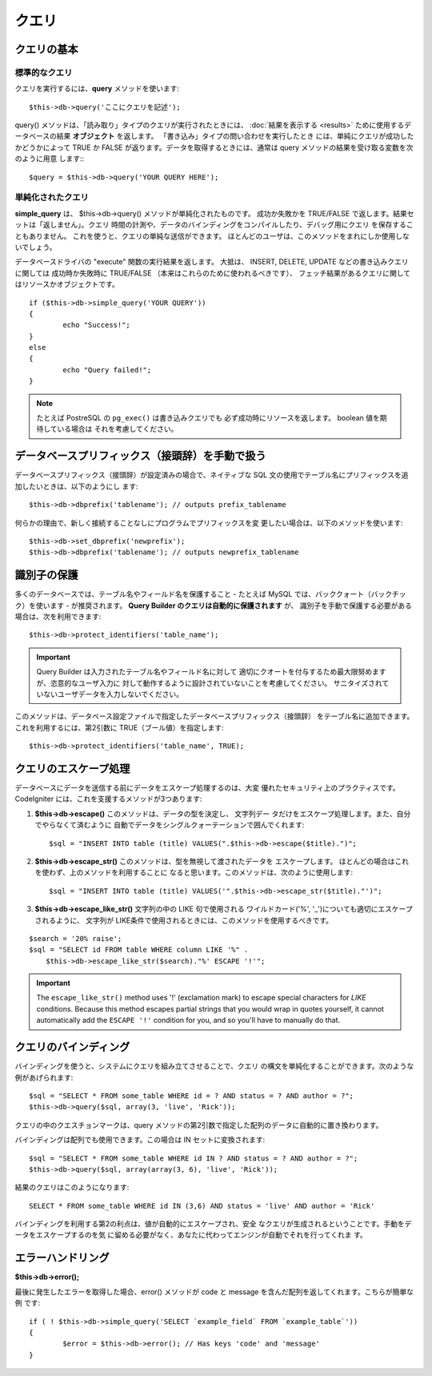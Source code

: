 #######
クエリ
#######

************
クエリの基本
************

標準的なクエリ
===============

クエリを実行するには、**query** メソッドを使います::

	$this->db->query('ここにクエリを記述');

query() メソッドは、「読み取り」タイプのクエリが実行されたときには、
:doc:`結果を表示する <results>` ために使用するデータベースの結果
**オブジェクト** を返します。 「書き込み」タイプの問い合わせを実行したとき
には、単純にクエリが成功したかどうかによって TRUE か FALSE
が返ります。データを取得するときには、通常は query
メソッドの結果を受け取る変数を次のように用意
します:::

	$query = $this->db->query('YOUR QUERY HERE');

単純化されたクエリ
==================

**simple_query** は、 $this->db->query() メソッドが単純化されたものです。
成功か失敗かを TRUE/FALSE で返します。結果セットは「返しません」。クエリ
時間の計測や、データのバインディングをコンパイルしたり、デバッグ用にクエリ
を保存することもありません。 これを使うと、クエリの単純な送信ができます。
ほとんどのユーザは、このメソッドをまれにしか使用しないでしょう。

データベースドライバの "execute" 関数の実行結果を返します。
大抵は、 INSERT, DELETE, UPDATE などの書き込みクエリに関しては
成功時か失敗時に TRUE/FALSE （本来はこれらのために使われるべきです）、
フェッチ結果があるクエリに関してはリソースかオブジェクトです。

::

	if ($this->db->simple_query('YOUR QUERY'))
	{
		echo "Success!";
	}
	else
	{
		echo "Query failed!";
	}

.. note:: たとえば PostreSQL の ``pg_exec()`` は書き込みクエリでも
	必ず成功時にリソースを返します。 boolean 値を期待している場合は
	それを考慮してください。

************************************************
データベースプリフィックス（接頭辞）を手動で扱う
************************************************

データベースプリフィックス（接頭辞）が設定済みの場合で、ネイティブな SQL
文の使用でテーブル名にプリフィックスを追加したいときは、以下のようにし
ます::

	$this->db->dbprefix('tablename'); // outputs prefix_tablename


何らかの理由で、新しく接続することなしにプログラムでプリフィックスを変
更したい場合は、以下のメソッドを使います::

	$this->db->set_dbprefix('newprefix');
	$this->db->dbprefix('tablename'); // outputs newprefix_tablename


**********************
識別子の保護
**********************

多くのデータベースでは、テーブル名やフィールド名を保護すること - たとえば 
MySQL では、バッククォート（バックチック）を使います - が推奨されます。
**Query Builder のクエリは自動的に保護されます** が、
識別子を手動で保護する必要がある場合は、次を利用できます::

	$this->db->protect_identifiers('table_name');

.. important:: Query Builder は入力されたテーブル名やフィールド名に対して
	適切にクオートを付与するため最大限努めますが、恣意的なユーザ入力に
	対して動作するように設計されていないことを考慮してください。
	サニタイズされていないユーザデータを入力しないでください。

このメソッドは、データベース設定ファイルで指定したデータベースプリフィックス（接頭辞）
をテーブル名に追加できます。これを利用するには、第2引数に
TRUE（ブール値）を指定します::

	$this->db->protect_identifiers('table_name', TRUE);


***********************
クエリのエスケープ処理
***********************

データベースにデータを送信する前にデータをエスケープ処理するのは、大変
優れたセキュリティ上のプラクティスです。 CodeIgniter
には、これを支援するメソッドが3つあります:

#. **$this->db->escape()** このメソッドは、データの型を決定し、 文字列デー
   タだけをエスケープ処理します。また、自分でやらなくて済むように
   自動でデータをシングルクォーテーションで囲んでくれます:
   ::

	$sql = "INSERT INTO table (title) VALUES(".$this->db->escape($title).")";

#. **$this->db->escape_str()** このメソッドは、型を無視して渡されたデータを
   エスケープします。 ほとんどの場合はこれを使わず、上のメソッドを利用することに
   なると思います。このメソッドは、次のように使用します:
   ::

	$sql = "INSERT INTO table (title) VALUES('".$this->db->escape_str($title)."')";

#. **$this->db->escape_like_str()** 文字列の中の LIKE 句で使用される
   ワイルドカード('%', '\_')についても適切にエスケープされるように、 
   文字列が LIKE条件で使用されるときには、このメソッドを使用するべきです。

::

        $search = '20% raise'; 
        $sql = "SELECT id FROM table WHERE column LIKE '%" .
            $this->db->escape_like_str($search)."%' ESCAPE '!'";

.. important:: The ``escape_like_str()`` method uses '!' (exclamation mark)
	to escape special characters for *LIKE* conditions. Because this
	method escapes partial strings that you would wrap in quotes
	yourself, it cannot automatically add the ``ESCAPE '!'``
	condition for you, and so you'll have to manually do that.


************************
クエリのバインディング
************************

バインディングを使うと、システムにクエリを組み立てさせることで、クエリ
の構文を単純化することができます。次のような例があげられます::

	$sql = "SELECT * FROM some_table WHERE id = ? AND status = ? AND author = ?";
	$this->db->query($sql, array(3, 'live', 'Rick'));

クエリの中のクエスチョンマークは、query
メソッドの第2引数で指定した配列のデータに自動的に置き換わります。

バインディングは配列でも使用できます。この場合は IN セットに変換されます::

	$sql = "SELECT * FROM some_table WHERE id IN ? AND status = ? AND author = ?";
	$this->db->query($sql, array(array(3, 6), 'live', 'Rick'));

結果のクエリはこのようになります::

	SELECT * FROM some_table WHERE id IN (3,6) AND status = 'live' AND author = 'Rick'

バインディングを利用する第2の利点は、値が自動的にエスケープされ、安全
なクエリが生成されるということです。手動をデータをエスケープするのを気
に留める必要がなく、あなたに代わってエンジンが自動でそれを行ってくれま
す。

*******************
エラーハンドリング
*******************

**$this->db->error();**

最後に発生したエラーを取得した場合、error() メソッドが code と message 
を含んだ配列を返してくれます。こちらが簡単な例
です::

	if ( ! $this->db->simple_query('SELECT `example_field` FROM `example_table`'))
	{
		$error = $this->db->error(); // Has keys 'code' and 'message'
	}

